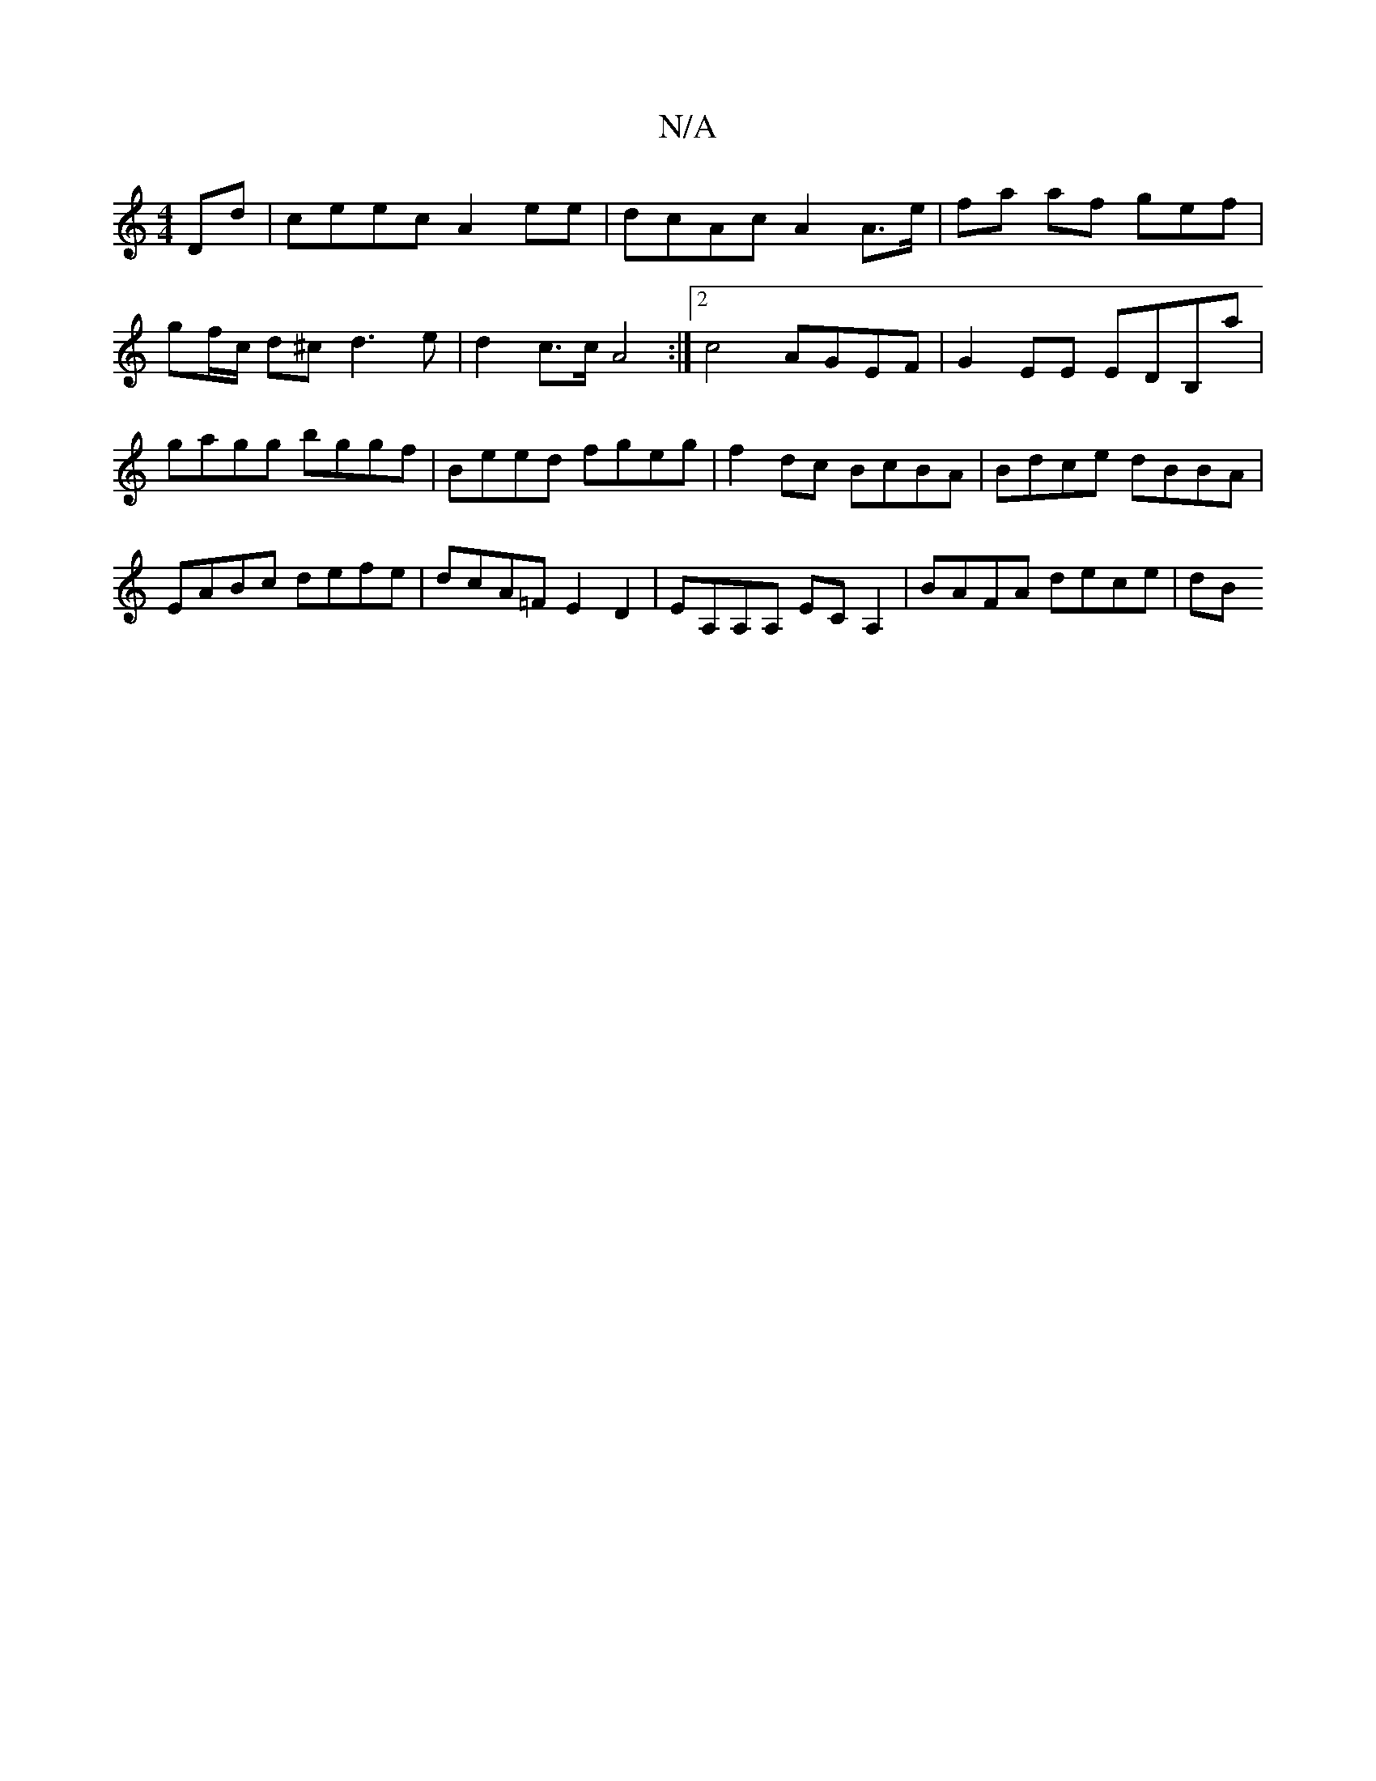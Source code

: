 X:1
T:N/A
M:4/4
R:N/A
K:Cmajor
 Dd|ceec A2 ee|dcAc A2 A>e|fa af gef |
gf/c/ d^c d3 e | d2 c>c A4 :|[2 c4 AG-EF | G2EE EDB,a | gagg bggf | Beed fgeg | f2 dc BcBA | Bdce dBBA |
EABc defe | dcA=F E2 D2 | EA,A,A, ECA,2 | BAFA dece | dB